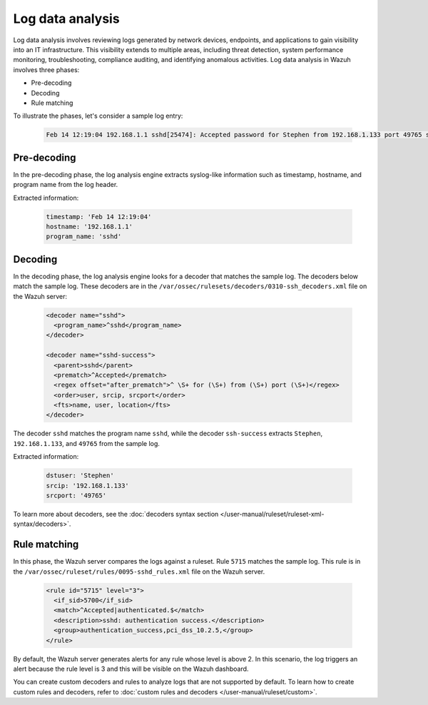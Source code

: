 .. Copyright (C) 2015, Wazuh, Inc.

.. meta::
  :description: 

Log data analysis
=================

Log data analysis involves reviewing logs generated by network devices, endpoints, and applications to gain visibility into an IT infrastructure. This visibility extends to multiple areas, including threat detection, system performance monitoring, troubleshooting, compliance auditing, and identifying anomalous activities.  Log data analysis in Wazuh involves three phases:

- Pre-decoding
- Decoding
- Rule matching

To illustrate the phases, let's consider a sample log entry:

   .. code-block:: none

      Feb 14 12:19:04 192.168.1.1 sshd[25474]: Accepted password for Stephen from 192.168.1.133 port 49765 ssh2

Pre-decoding
------------

In the pre-decoding phase, the log analysis engine extracts syslog-like information such as timestamp, hostname, and program name from the log header.

Extracted information:

   .. code-block:: console
   
      timestamp: 'Feb 14 12:19:04'
      hostname: '192.168.1.1'
      program_name: 'sshd'

Decoding
--------

In the decoding phase, the log analysis engine looks for a decoder that matches the sample log. The decoders below match the sample log. These decoders are in the ``/var/ossec/rulesets/decoders/0310-ssh_decoders.xml`` file on the Wazuh server:

   .. code-block:: xml

      <decoder name="sshd">
        <program_name>^sshd</program_name>
      </decoder>
      
      <decoder name="sshd-success">
        <parent>sshd</parent>
        <prematch>^Accepted</prematch>
        <regex offset="after_prematch">^ \S+ for (\S+) from (\S+) port (\S+)</regex>
        <order>user, srcip, srcport</order>
        <fts>name, user, location</fts>
      </decoder>

The decoder ``sshd`` matches the program name ``sshd``, while the decoder ``ssh-success`` extracts ``Stephen``, ``192.168.1.133``, and ``49765`` from the sample log.

Extracted information:

   .. code-block:: console

      dstuser: 'Stephen'
      srcip: '192.168.1.133'
      srcport: '49765'

To learn more about decoders, see the :doc:`decoders syntax section </user-manual/ruleset/ruleset-xml-syntax/decoders>`.

Rule matching
-------------

In this phase, the Wazuh server compares the logs against a ruleset. Rule ``5715`` matches the sample log. This rule  is in the ``/var/ossec/ruleset/rules/0095-sshd_rules.xml`` file on the Wazuh server. 

   .. code-block:: xml

      <rule id="5715" level="3">
        <if_sid>5700</if_sid>
        <match>^Accepted|authenticated.$</match>
        <description>sshd: authentication success.</description>
        <group>authentication_success,pci_dss_10.2.5,</group>
      </rule>

By default, the Wazuh server generates alerts for any rule whose level is above 2. In this scenario, the log triggers an alert because the rule level is 3 and this will be visible on the Wazuh dashboard.

You can create custom decoders and rules to analyze logs that are not supported by default. To learn how to create custom rules and decoders, refer to :doc:`custom rules and decoders </user-manual/ruleset/custom>`.


